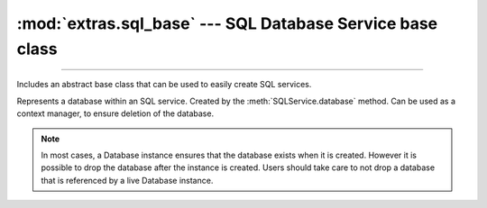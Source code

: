 :mod:`extras.sql_base` --- SQL Database Service base class
==========================================================

.. module:: extras.sql_base
    :synopsis: easily creating sql services.

-------

Includes an abstract base class that can be used to easily create SQL services.

.. class:: SQLService(*, local_driver: str | None = None, \
            local_options: typing.Mapping[str, str] | str | None = None , default_database: str)

    Abstract base class for SQL services. Inherits from :class:`~subclasses.SingleEndpointService`,
    :class:`~subclasses.RunMixin`, and :class:`~subclasses.AsyncRunMixin`.

    :param local_driver: the driver to use for local connections by default.
    :param local_options: the options to use for local connections by default.
    :param default_database: the default database to use for connections during startup. Should be a database name that
        is guaranteed to exist during startup.

    .. attribute:: INTERNAL_PORT: int

        The internal port exposed by the service container. Must be set by subclasses.

    .. attribute:: DIALECT: str

        The SQL dialect to use when connecting. Must be set by subclasses.

    .. attribute:: LOCAL_HOSTNAME: str = 'localhost'

        The hostname to use for local connections. Overridable by subclasses.

    .. attribute:: DEFAULT_START_RETRYSPEC: RetrySpec = RetrySpec(attempts=20)

        The default retry spec to use when starting the service. Overridable by subclasses.

    .. method:: userpass() -> typing.Tuple[str, str]
        :abstractmethod:

        Returns a tuple of (username, password) for the service, with admin permissions.

    .. method:: create_database(name: str)

        Creates a database with the given name.

        :raises: :exc:`ValueError` if the database already exists.

    .. method:: drop_database(name: str)

        Drops the database with the given name.

    .. method:: database_exists(name) -> bool

        Returns whether the database with the given name exists.

    .. method:: external_port() -> int

        Returns the external port of the service, respective to its :attr:`INTERNAL_PORT`.

    .. method:: local_connection_string(dialect: str = ..., driver: str | None = ..., *, database: str, \
            options: str | typing.Mapping[str, str] | None = ...) -> str

        Returns a connection string for a local connection to the service. Used to connect to a database from the main
        process.

        :param dialect: The SQL dialect to use. Defaults to :attr:`DIALECT`.
        :param driver: The driver to use. Defaults to the `local_driver` as set in the constructor.
        :param database: The database to connect to.
        :param options: The driver-specific options to use. Defaults to the `local_options` as set in the constructor.
            If is a mapping, all whitespaces in the values will be converted to plus signs.

    .. method:: container_connection_string(hostname: str, dialect: str = ..., driver: str | None = None, *, \
            database: str, options: str | typing.Mapping[str, str] | None = None) -> str

        Returns a connection string for a connection to the service. Used to connect to a database from a container
        over a shared network.

        :param hostname: The hostname of the database container within the shared network.
        :param dialect: The SQL dialect to use. Defaults to :attr:`DIALECT`.
        :param driver: The driver to use. Defaults to `None`.
        :param database: The database to connect to.
        :param options: The driver-specific options to use. Defaults to `None`. If is a mapping, all whitespaces in the
            values will be converted to plus signs.

    .. method:: host_connection_string(dialect: str = ..., driver: str | None = None, *, \
        database: str, options: str | typing.Mapping[str, str] | None = None) -> str

        Returns a connection string for a connection to the service. Used to connect to a database from a container
        over the docker host.

        :param dialect: The SQL dialect to use. Defaults to :attr:`DIALECT`.
        :param driver: The driver to use. Defaults to `None`.
        :param database: The database to connect to.
        :param options: The driver-specific options to use. Defaults to `None`. If is a mapping, all whitespaces in the
            values will be converted to plus signs.

    .. method:: database(name: str) -> Database

        Returns a database with the given name. Will create the database if it does not exist.

        .. note::

            can be used as a context manager, to ensure deletion of the database.

            .. code-block:: python

                with service.database('my_database') as db:
                    assert service.database_exists('my_database')
                    ...
                assert not service.database_exists('my_database')

.. class:: Database

    Represents a database within an SQL service. Created by the :meth:`SQLService.database` method. Can be used as a
    context manager, to ensure deletion of the database.

    .. note::

        In most cases, a Database instance ensures that the database exists when it is created. However it is possible
        to drop the database after the instance is created. Users should take care to not drop a database that is
        referenced by a live Database instance.

    .. method:: local_connection_string(...)->str
                container_connection_string(...)->str
                host_connection_string(...)->str

        Returns a connection string for a connection to the database. All parameters are the same as in the
        corresponding :class:`SQLService` method, except for `database`, which is the same as name of the database.

    .. method:: __exit__(...)

        Deletes the database.
